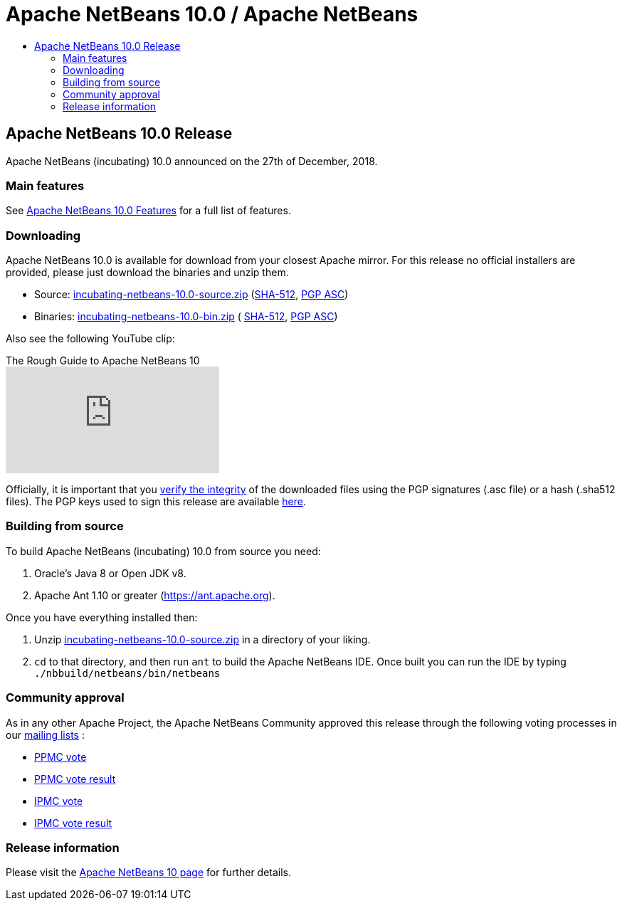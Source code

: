 ////
     Licensed to the Apache Software Foundation (ASF) under one
     or more contributor license agreements.  See the NOTICE file
     distributed with this work for additional information
     regarding copyright ownership.  The ASF licenses this file
     to you under the Apache License, Version 2.0 (the
     "License"); you may not use this file except in compliance
     with the License.  You may obtain a copy of the License at

       http://www.apache.org/licenses/LICENSE-2.0

     Unless required by applicable law or agreed to in writing,
     software distributed under the License is distributed on an
     "AS IS" BASIS, WITHOUT WARRANTIES OR CONDITIONS OF ANY
     KIND, either express or implied.  See the License for the
     specific language governing permissions and limitations
     under the License.
////
////

NOTE: 
See https://www.apache.org/dev/release-download-pages.html 
for important requirements for download pages for Apache projects.

////
= Apache NetBeans 10.0 / Apache NetBeans
:jbake-type: page
:jbake-tags: download
:jbake-status: published
:keywords: Apache NetBeans 10.0 release
:description: Apache NetBeans 10.0 release information
:toc: left
:toc-title:

== Apache NetBeans 10.0 Release

Apache NetBeans (incubating) 10.0 announced on the 27th of December, 2018.

=== Main features

See link:/download/nb100/index.html[Apache NetBeans 10.0 Features] for a full list of features.

=== Downloading

////
NOTE: It's mandatory to link to the source. It's optional to link to the binaries.
NOTE: It's mandatory to link against https://www.apache.org for the sums & keys. https is recommended.
NOTE: It's NOT recommended to link to github.
////
Apache NetBeans 10.0 is available for download from your closest Apache mirror. For this release no official installers are provided, please just download the binaries and unzip them.

- Source: link:https://www.apache.org/dyn/closer.cgi/incubator/netbeans/incubating-netbeans/incubating-10.0/incubating-netbeans-10.0-source.zip[incubating-netbeans-10.0-source.zip] 
(link:https://www.apache.org/dist/incubator/netbeans/incubating-netbeans/incubating-10.0/incubating-netbeans-10.0-source.zip.sha512[SHA-512],
link:https://www.apache.org/dist/incubator/netbeans/incubating-netbeans/incubating-10.0/incubating-netbeans-10.0-source.zip.asc[PGP ASC])

- Binaries: 
link:https://www.apache.org/dyn/closer.cgi/incubator/netbeans/incubating-netbeans/incubating-10.0/incubating-netbeans-10.0-bin.zip[incubating-netbeans-10.0-bin.zip] (
link:https://www.apache.org/dist/incubator/netbeans/incubating-netbeans/incubating-10.0/incubating-netbeans-10.0-bin.zip.sha512[SHA-512],
link:https://www.apache.org/dist/incubator/netbeans/incubating-netbeans/incubating-10.0/incubating-netbeans-10.0-bin.zip.asc[PGP ASC])

Also see the following YouTube clip:

video::O8cwpEY1OAQ[youtube, title="The Rough Guide to Apache NetBeans 10"]

////
NOTE: Using https below is highly recommended.
////
Officially, it is important that you link:https://www.apache.org/dyn/closer.cgi#verify[verify the integrity] of the downloaded files using the PGP signatures (.asc file) or a hash (.sha512 files).  The PGP keys used to sign this release are available link:https://www.apache.org/dist/incubator/netbeans/KEYS[here].

=== Building from source

To build Apache NetBeans (incubating) 10.0 from source you need:

. Oracle's Java 8 or Open JDK v8.
. Apache Ant 1.10 or greater (https://ant.apache.org).

Once you have everything installed then:

1. Unzip link:https://www.apache.org/dyn/closer.cgi/incubator/netbeans/incubating-netbeans/incubating-10.0/incubating-netbeans-10.0-source.zip[incubating-netbeans-10.0-source.zip] in a directory of your liking.
2. `cd` to that directory, and then run `ant` to build the Apache NetBeans IDE. Once built you can run the IDE by typing `./nbbuild/netbeans/bin/netbeans`

=== Community approval

As in any other Apache Project, the Apache NetBeans Community approved this release through the following voting processes in our link:/community/mailing-lists.html[mailing lists] :

- link:https://lists.apache.org/thread.html/a06ad60089470b0b52fe7e6f4c271d2fd1dcce722a5fe9b3aa008b3d@%3Cdev.netbeans.apache.org%3E[PPMC vote]
- link:https://lists.apache.org/thread.html/305d657e57d04df3d4a13c76ab732e64ef72d107fe0f769d5f4bbd80@%3Cdev.netbeans.apache.org%3E[PPMC vote result]
- link:https://lists.apache.org/thread.html/12e90e3171b85cb1b2249c59fe25caeefd9f6edf0dc14b9916b0af6f@%3Cgeneral.incubator.apache.org%3E[IPMC vote]
- link:https://lists.apache.org/thread.html/baaaee55cb4e4daf8c6d9527cfbcf15d05ef58b50f9ee6d02146afa0@%3Cgeneral.incubator.apache.org%3E[IPMC vote result]

=== Release information

Please visit the link:https://cwiki.apache.org/confluence/display/NETBEANS/Apache+NetBeans+10[Apache NetBeans 10 page] for further details.


